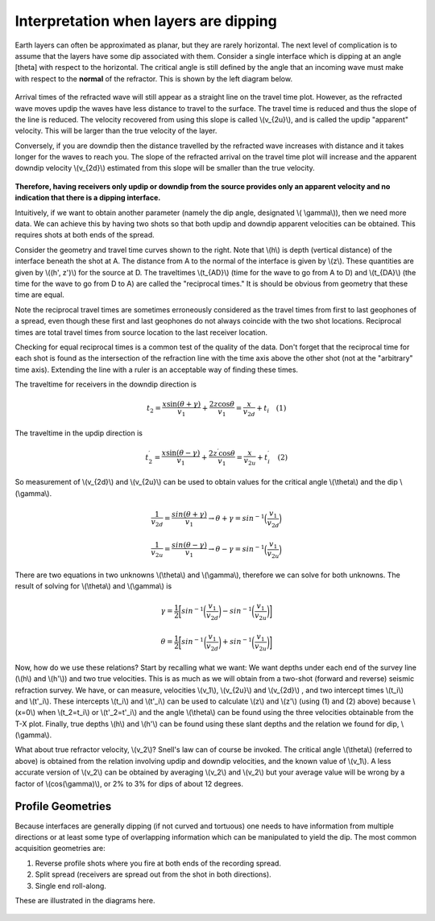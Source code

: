 .. _seismic_refraction_dipping_layers:

Interpretation when layers are dipping
**************************************

Earth layers can often be approximated as planar, but they are rarely horizontal.  The next level of complication is to assume that the layers have some dip associated with them. Consider a single interface which is dipping at an angle [theta] with respect to the horizontal. The critical angle is still defined by the angle that an incoming wave must make with respect to the **normal** of the refractor. This is shown by the left diagram below.

.. Need to put second gif side by side with this one (Phil, 04/10/2014): dip_layer_x_t_lines.gif

.. figure:: ./images/dip_layer_first_arrival.gif

Arrival times of the refracted wave will still appear as a straight line on the travel time plot. However, as the refracted wave moves updip the waves have less distance to travel to the surface. The travel time is reduced and thus the slope of the line is reduced. The velocity recovered from using this slope is called \\(v_{2u}\\), and is called the updip "apparent" velocity. This will be larger than the true velocity of the layer.

Conversely, if you are downdip then the distance travelled by the refracted wave increases with distance and it takes longer for the waves to reach you. The slope of the refracted arrival on the travel time plot will increase and the apparent downdip velocity \\(v_{2d}\\) estimated from this slope will be smaller than the true velocity. 

.. figure:: ./images/dip_layer_S_R_schematic.gif
.. figure:: ./images/dip_layer_x_t_lines2.gif

**Therefore, having receivers only updip or downdip from the source provides only an apparent velocity and no indication that there is a dipping interface.**

Intuitively, if we want to obtain another parameter (namely the dip angle, designated \\( \\gamma\\)), then we need more data. We can achieve this by having two shots so that both updip and downdip apparent velocities can be obtained. This requires shots at both ends of the spread. 

Consider the geometry and travel time curves shown to the right.  Note that \\(h\\) is depth (vertical distance) of the interface beneath the shot at A. The distance from A to the normal of the interface is given by \\(z\\). These quantities are given by \\((h', z')\\) for the source at D. The traveltimes \\(t_{AD}\\) (time for the wave to go from A to D) and \\(t_{DA}\\) (the time for the wave to go from D to A) are called the "reciprocal times."  It is should be obvious from geometry that these time are equal. 

Note the reciprocal travel times are sometimes erroneously considered as the travel times from first to last geophones of a spread, even though these first and last geophones do not always coincide with the two shot locations. Reciprocal times are total travel times from source location to the last receiver location.

Checking for equal reciprocal times is a common test of the quality of the data. Don't forget that the reciprocal time for each shot is found as the intersection of the refraction line with the time axis above the other shot (not at the "arbitrary" time axis). Extending the line with a ruler is an acceptable way of finding these times.

The traveltime for receivers in the downdip direction is 


.. math::
	t_2 = \frac{x\sin(\theta + \gamma)}{v_1} + \frac{2z\cos\theta}{v_1} = \frac{x}{v_{2d}}+{t_i} \quad (1)

The traveltime in the updip direction is 

.. math::
	t^{\prime}_2 = \frac{x\sin(\theta-\gamma)}{v_1} + \frac{2z^{\prime}\cos\theta}{v_1} = \frac{x}{v_{2u}}+{t^{\prime}_i}   \quad (2)

So measurement of \\(v_{2d}\\) and \\(v_{2u}\\) can be used to obtain values for the critical angle \\(\\theta\\) and the dip \\(\\gamma\\).

.. math::
	\frac{1}{v_{2d}} = \frac{sin(\theta + \gamma)}{v_1} \rightarrow \theta + \gamma = sin^{-1}\Big( \frac{v_1}{v_{2d}}\Big)

.. math::
	\frac{1}{v_{2u}} = \frac{sin(\theta - \gamma)}{v_1} \rightarrow \theta - \gamma = sin^{-1}\Big( \frac{v_1}{v_{2u}}\Big)

There are two equations in two unknowns \\(\\theta\\) and \\(\\gamma\\), therefore we can solve for both unknowns. The result of solving for \\(\\theta\\) and \\(\\gamma\\) is  


.. math::
	\gamma = \frac{1}{2} \bigg[ sin^{-1}\bigg( \frac{v_1}{v_{2d}} \bigg) - sin^{-1}\bigg( \frac{v_1}{v_{2u}}  \bigg)     \bigg]

.. math::
	\theta = \frac{1}{2} \bigg[ sin^{-1}\bigg( \frac{v_1}{v_{2d}} \bigg) + sin^{-1}\bigg( \frac{v_1}{v_{2u}}  \bigg)     \bigg]	

Now, how do we use these relations? Start by recalling what we want: We want depths under each end of the survey line (\\(h\\) and \\(h'\\)) and two true velocities. This is as much as we will obtain from a two-shot (forward and reverse) seismic refraction survey. We have, or can measure, velocities \\(v_1\\), \\(v_{2u}\\)  and \\(v_{2d}\\)  , and two intercept times \\(t_i\\) and \\(t'_i\\). These intercepts \\(t_i\\) and \\(t'_i\\) can be used to calculate \\(z\\) and \\(z'\\) (using (1) and (2) above) because \\(x=0\\) when \\(t_2=t_i\\) or \\(t'_2=t'_i\\) and the angle \\(\\theta\\) can be found using the three velocities obtainable from the T-X plot. Finally, true depths \\(h\\) and \\(h'\\) can be found using these slant depths and the relation we found for dip, \\(\\gamma\\).

What about true refractor velocity, \\(v_2\\)? Snell's law can of course be invoked. The critical angle \\(\\theta\\) (referred to above) is obtained from the relation involving updip and downdip velocities, and the known value of \\(v_1\\). A less accurate version of \\(v_2\\) can be obtained by averaging \\(v_2\\) and \\(v_2\\) but your average value will be wrong by a factor of \\(cos(\\gamma)\\), or 2% to 3% for dips of about 12 degrees. 

Profile Geometries
------------------

Because interfaces are generally dipping (if not curved and tortuous) one needs to have information from multiple directions or at least some type of overlapping information which can be manipulated to yield the dip. The most common acquisition geometries are:

1. Reverse profile shots where you fire at both ends of the recording spread.
2. Split spread (receivers are spread out from the shot in both directions).
3. Single end roll-along.

These are illustrated in the diagrams here.

.. figure:: ./images/profile_geoms1.gif
    :align: center

.. Notes to consider for review (Phil, 04/10/2014):
.. (1) The final sentence before Profile Geometries says averaging v2 and v2 (as does GPG). Quantities need clarification. 
.. (2) Grammar/style query: earlier paragraphs use "updip velocity" and latter use "up-dip velocity." Text is modified from GPG to unhyphenated choice for consistency. But in general: hyphen or no hyphen?